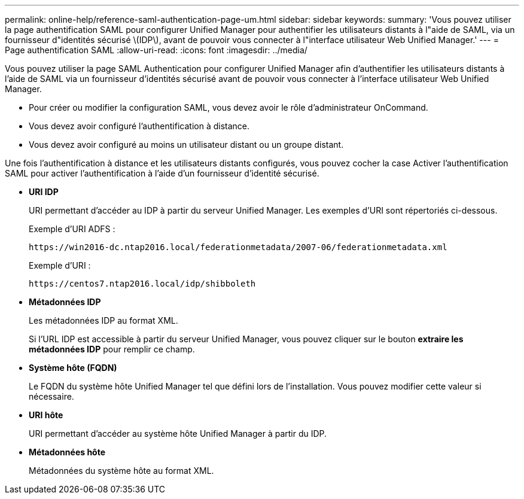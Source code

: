 ---
permalink: online-help/reference-saml-authentication-page-um.html 
sidebar: sidebar 
keywords:  
summary: 'Vous pouvez utiliser la page authentification SAML pour configurer Unified Manager pour authentifier les utilisateurs distants à l"aide de SAML, via un fournisseur d"identités sécurisé \(IDP\), avant de pouvoir vous connecter à l"interface utilisateur Web Unified Manager.' 
---
= Page authentification SAML
:allow-uri-read: 
:icons: font
:imagesdir: ../media/


[role="lead"]
Vous pouvez utiliser la page SAML Authentication pour configurer Unified Manager afin d'authentifier les utilisateurs distants à l'aide de SAML via un fournisseur d'identités sécurisé avant de pouvoir vous connecter à l'interface utilisateur Web Unified Manager.

* Pour créer ou modifier la configuration SAML, vous devez avoir le rôle d'administrateur OnCommand.
* Vous devez avoir configuré l'authentification à distance.
* Vous devez avoir configuré au moins un utilisateur distant ou un groupe distant.


Une fois l'authentification à distance et les utilisateurs distants configurés, vous pouvez cocher la case Activer l'authentification SAML pour activer l'authentification à l'aide d'un fournisseur d'identité sécurisé.

* *URI IDP*
+
URI permettant d'accéder au IDP à partir du serveur Unified Manager. Les exemples d'URI sont répertoriés ci-dessous.

+
Exemple d'URI ADFS :

+
`+https://win2016-dc.ntap2016.local/federationmetadata/2007-06/federationmetadata.xml+`

+
Exemple d'URI :

+
`+https://centos7.ntap2016.local/idp/shibboleth+`

* *Métadonnées IDP*
+
Les métadonnées IDP au format XML.

+
Si l'URL IDP est accessible à partir du serveur Unified Manager, vous pouvez cliquer sur le bouton *extraire les métadonnées IDP* pour remplir ce champ.

* *Système hôte (FQDN)*
+
Le FQDN du système hôte Unified Manager tel que défini lors de l'installation. Vous pouvez modifier cette valeur si nécessaire.

* *URI hôte*
+
URI permettant d'accéder au système hôte Unified Manager à partir du IDP.

* *Métadonnées hôte*
+
Métadonnées du système hôte au format XML.



